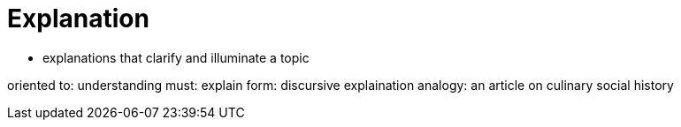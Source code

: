 = Explanation

- explanations that clarify and illuminate a topic

oriented to: understanding
must: explain
form: discursive explaination
analogy: an article on culinary social history
